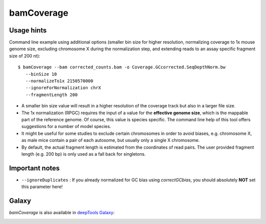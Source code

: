 bamCoverage
===========

.. argparse::
   :ref: deeptools.bamCoverage.parseArguments
   :prog: bamCoverage


Usage hints
-----------

Command line example using additional options (smaller bin size for higher resolution, normalizing coverage to 1x mouse genome size, excluding chromosome X during the normalization step, and extending reads to an assay specific fragment size of 200 nt):

::

   $ bamCoverage --bam corrected_counts.bam -o Coverage.GCcorrected.SeqDepthNorm.bw
      --binSize 10
      --normalizeTo1x 2150570000
      --ignoreForNormalization chrX
      --fragmentLength 200

* A smaller bin size value will result in a higher resolution of the coverage track but also in a larger file size.
* The 1x normalization (RPGC) requires the input of a value for the **effective genome size**, which is the mappable part of the reference genome. Of course, this value is species specific. The command line help of this tool offers suggestions for a number of model species.
* It might be useful for some studies to exclude certain chromosomes in order to avoid biases, e.g. chromosome X, as male mice contain a pair of each autosome, but usually only a single X chromosome.
* By default, the actual fragment length is estimated from the coordinates of read pairs. The user provided fragment length (e.g. 200 bp) is only used as a fall back for singletons.


Important notes
---------------

* ``--ignoreDuplicates`` : If you already normalized for GC bias using `correctGCbias`, you should absolutely **NOT** set this parameter here!


Galaxy
------

`bamCoverage` is also available in `deepTools Galaxy`_:

.. image:: ../../images/norm_bamCoverage.png 

.. _deepTools Galaxy: http://deeptools.ie-freiburg.mpg.de/